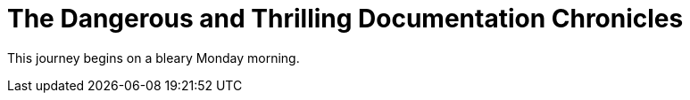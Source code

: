 = The Dangerous and Thrilling Documentation Chronicles

This journey begins on a bleary Monday morning.
